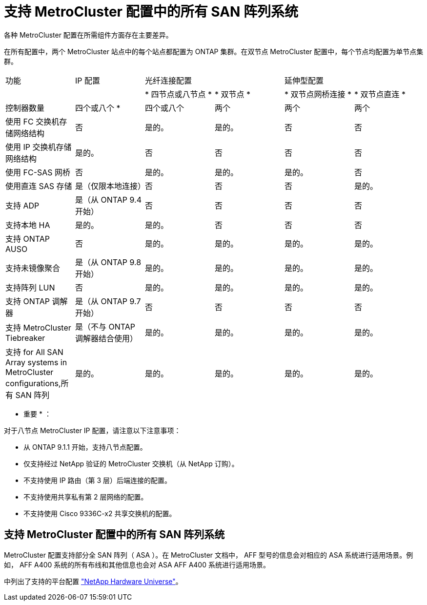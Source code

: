 = 支持 MetroCluster 配置中的所有 SAN 阵列系统
:allow-uri-read: 


各种 MetroCluster 配置在所需组件方面存在主要差异。

在所有配置中，两个 MetroCluster 站点中的每个站点都配置为 ONTAP 集群。在双节点 MetroCluster 配置中，每个节点均配置为单节点集群。

|===


| 功能 | IP 配置 2+| 光纤连接配置 2+| 延伸型配置 


|  |  | * 四节点或八节点 * | * 双节点 * | * 双节点网桥连接 * | * 双节点直连 * 


 a| 
控制器数量
 a| 
四个或八个 *
 a| 
四个或八个
 a| 
两个
 a| 
两个
 a| 
两个



 a| 
使用 FC 交换机存储网络结构
 a| 
否
 a| 
是的。
 a| 
是的。
 a| 
否
 a| 
否



 a| 
使用 IP 交换机存储网络结构
 a| 
是的。
 a| 
否
 a| 
否
 a| 
否
 a| 
否



 a| 
使用 FC-SAS 网桥
 a| 
否
 a| 
是的。
 a| 
是的。
 a| 
是的。
 a| 
否



 a| 
使用直连 SAS 存储
 a| 
是（仅限本地连接）
 a| 
否
 a| 
否
 a| 
否
 a| 
是的。



 a| 
支持 ADP
 a| 
是（从 ONTAP 9.4 开始）
 a| 
否
 a| 
否
 a| 
否
 a| 
否



 a| 
支持本地 HA
 a| 
是的。
 a| 
是的。
 a| 
否
 a| 
否
 a| 
否



 a| 
支持 ONTAP AUSO
 a| 
否
 a| 
是的。
 a| 
是的。
 a| 
是的。
 a| 
是的。



 a| 
支持未镜像聚合
 a| 
是（从 ONTAP 9.8 开始）
 a| 
是的。
 a| 
是的。
 a| 
是的。
 a| 
是的。



 a| 
支持阵列 LUN
 a| 
否
 a| 
是的。
 a| 
是的。
 a| 
是的。
 a| 
是的。



 a| 
支持 ONTAP 调解器
 a| 
是（从 ONTAP 9.7 开始）
 a| 
否
 a| 
否
 a| 
否
 a| 
否



 a| 
支持 MetroCluster Tiebreaker
 a| 
是（不与 ONTAP 调解器结合使用）
 a| 
是的。
 a| 
是的。
 a| 
是的。
 a| 
是的。



| 支持  for All SAN Array systems in MetroCluster configurations,所有 SAN 阵列  a| 
是的。
 a| 
是的。
 a| 
是的。
 a| 
是的。
 a| 
是的。

|===
* 重要 * ：

对于八节点 MetroCluster IP 配置，请注意以下注意事项：

* 从 ONTAP 9.1.1 开始，支持八节点配置。
* 仅支持经过 NetApp 验证的 MetroCluster 交换机（从 NetApp 订购）。
* 不支持使用 IP 路由（第 3 层）后端连接的配置。
* 不支持使用共享私有第 2 层网络的配置。
* 不支持使用 Cisco 9336C-x2 共享交换机的配置。




== 支持 MetroCluster 配置中的所有 SAN 阵列系统

MetroCluster 配置支持部分全 SAN 阵列（ ASA ）。在 MetroCluster 文档中， AFF 型号的信息会对相应的 ASA 系统进行适用场景。例如， AFF A400 系统的所有布线和其他信息也会对 ASA AFF A400 系统进行适用场景。

中列出了支持的平台配置 https://hwu.netapp.com["NetApp Hardware Universe"]。
